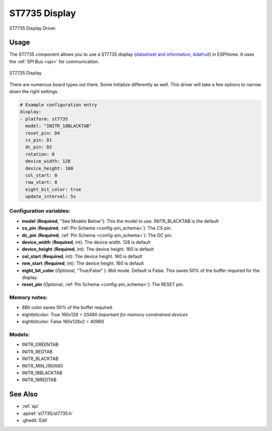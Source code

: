 ST7735 Display
==============

.. seo::
    :description: Instructions for setting up a ST7735 display drivers.
    :keywords: ST7735
    :image: ST7735.png

ST7735 Display Driver.

Usage
-----

The ST7735 component allows you to use a ST7735 display
(`datasheet and information <https://learn.adafruit.com/1-8-tft-display/downloads>`__,
`Adafruit <https://www.adafruit.com/product/358>`__) in ESPHome.
It uses the :ref:`SPI Bus <spi>` for communication.

.. figure:: images/st7735.jpg
    :align: center
    :width: 75.0%

    ST7735 Display

There are numerous board types out there. Some initialize differently as well. This driver will take a few options to narrow down the right settings.

.. code-block:: yaml

    # Example configuration entry
    display:
    - platform: st7735
      model: "INITR_18BLACKTAB"
      reset_pin: D4
      cs_pin: D1
      dc_pin: D2
      rotation: 0
      device_width: 128
      device_height: 160
      col_start: 0
      row_start: 0
      eight_bit_color: true
      update_interval: 5s

Configuration variables:
~~~~~~~~~~~~~~~~~~~~~~~~

- **model** (**Required**, "See Models Below"): This the model to use. INITR_BLACKTAB is the default
- **cs_pin** (**Required**, :ref:`Pin Schema <config-pin_schema>`): The CS pin.
- **dc_pin** (**Required**, :ref:`Pin Schema <config-pin_schema>`): The DC pin.
- **device_width** (**Required**, int): The device width. 128 is default
- **device_height** (**Required**, int): The device height. 160 is default
- **col_start** (**Required**, int): The device height. 160 is default
- **row_start** (**Required**, int): The device height. 160 is default
- **eight_bit_color** (*Optional*, "True/False" ): 8bit mode. Default is False. This saves 50% of the buffer required for the display.
- **reset_pin** (*Optional*, :ref:`Pin Schema <config-pin_schema>`): The RESET pin.

Memory notes:
~~~~~~~~~~~~~

- 8Bit color saves 50% of the buffer required.
- eightbitcolor: True 160x128 = 20480 *Important for memory constrained devices*
- eightbitcolor: False 160x128x2 = 40960


Models:
~~~~~~~

- INITR_GREENTAB
- INITR_REDTAB
- INITR_BLACKTAB
- INITR_MIN_I160X80
- INITR_18BLACKTAB
- INITR_18REDTAB


See Also
--------

- :ref:`spi`
- :apiref:`st7735/st7735.h`
- :ghedit:`Edit`

